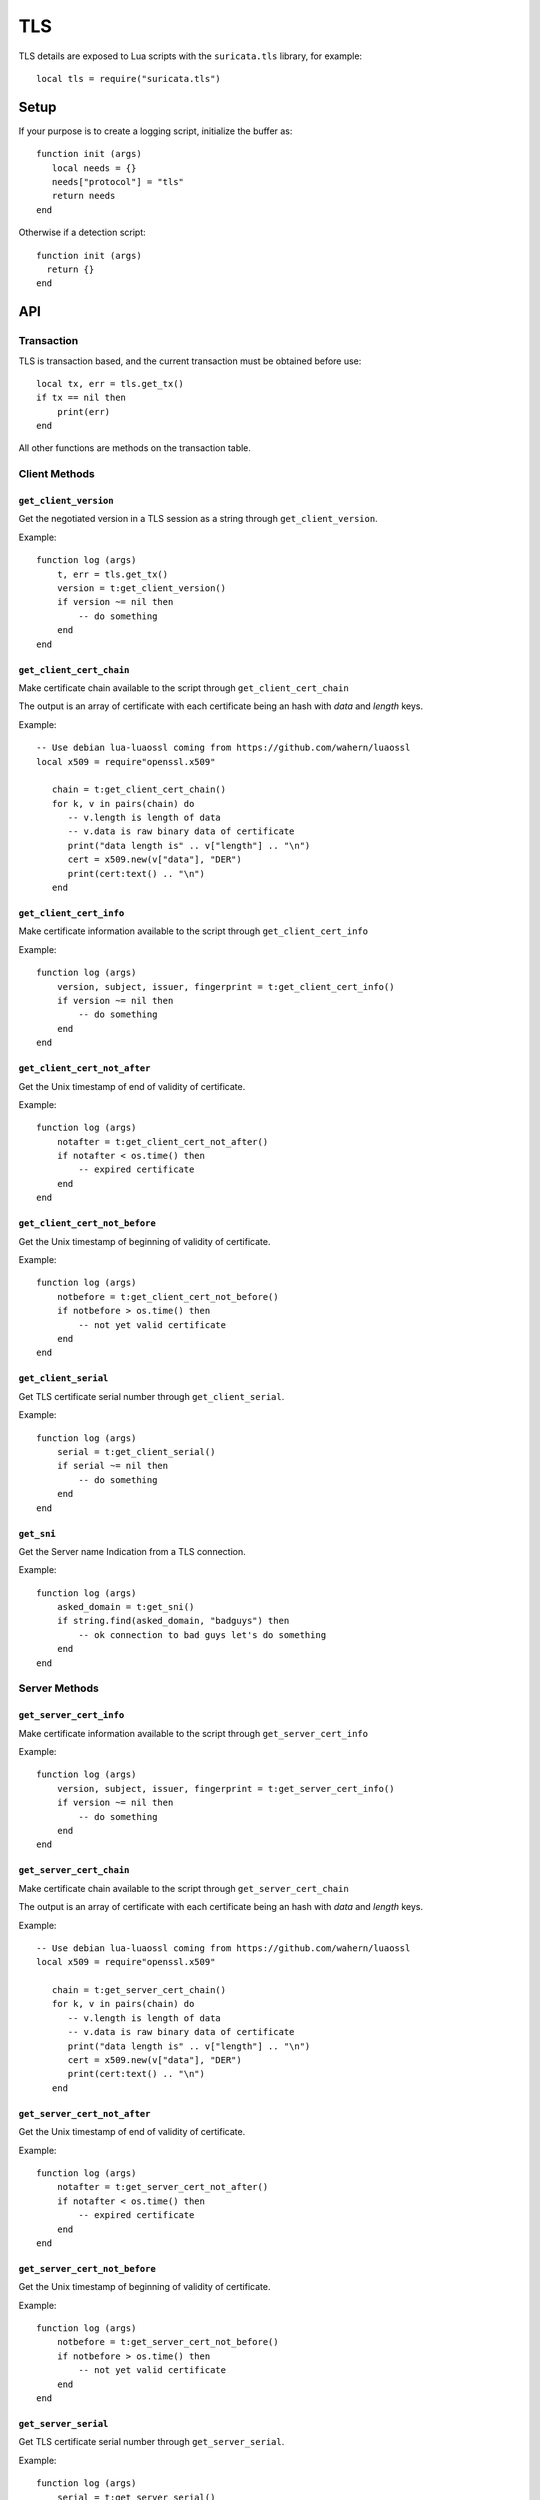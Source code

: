 TLS
###

.. role:: example-rule-emphasis

TLS details are exposed to Lua scripts with the
``suricata.tls`` library, for example::

  local tls = require("suricata.tls")

Setup
*****

If your purpose is to create a logging script, initialize the buffer as:

::

  function init (args)
     local needs = {}
     needs["protocol"] = "tls"
     return needs
  end

Otherwise if a detection script::

  function init (args)
    return {}
  end

API
***

Transaction
===========

TLS is transaction based, and the current transaction must be
obtained before use::

  local tx, err = tls.get_tx()
  if tx == nil then
      print(err)
  end

All other functions are methods on the transaction table.

Client Methods
==============

``get_client_version``
~~~~~~~~~~~~~~~~~~~~~~

Get the negotiated version in a TLS session as a string through ``get_client_version``.

Example:

::

  function log (args)
      t, err = tls.get_tx()
      version = t:get_client_version()
      if version ~= nil then
          -- do something
      end
  end

``get_client_cert_chain``
~~~~~~~~~~~~~~~~~~~~~~~~~

Make certificate chain available to the script through ``get_client_cert_chain``

The output is an array of certificate with each certificate being an hash
with `data` and `length` keys.

Example:

::

  -- Use debian lua-luaossl coming from https://github.com/wahern/luaossl
  local x509 = require"openssl.x509"

     chain = t:get_client_cert_chain()
     for k, v in pairs(chain) do
        -- v.length is length of data
        -- v.data is raw binary data of certificate
        print("data length is" .. v["length"] .. "\n")
        cert = x509.new(v["data"], "DER")
        print(cert:text() .. "\n")
     end

``get_client_cert_info``
~~~~~~~~~~~~~~~~~~~~~~~~

Make certificate information available to the script through ``get_client_cert_info``

Example:

::

  function log (args)
      version, subject, issuer, fingerprint = t:get_client_cert_info()
      if version ~= nil then
          -- do something
      end
  end

``get_client_cert_not_after``
~~~~~~~~~~~~~~~~~~~~~~~~~~~~~

Get the Unix timestamp of end of validity of certificate.

Example:

::

  function log (args)
      notafter = t:get_client_cert_not_after()
      if notafter < os.time() then
          -- expired certificate
      end
  end

``get_client_cert_not_before``
~~~~~~~~~~~~~~~~~~~~~~~~~~~~~~

Get the Unix timestamp of beginning of validity of certificate.

Example:

::

  function log (args)
      notbefore = t:get_client_cert_not_before()
      if notbefore > os.time() then
          -- not yet valid certificate
      end
  end

``get_client_serial``
~~~~~~~~~~~~~~~~~~~~~

Get TLS certificate serial number through ``get_client_serial``.

Example:

::

  function log (args)
      serial = t:get_client_serial()
      if serial ~= nil then
          -- do something
      end
  end

``get_sni``
~~~~~~~~~~~

Get the Server name Indication from a TLS connection.

Example:

::

  function log (args)
      asked_domain = t:get_sni()
      if string.find(asked_domain, "badguys") then
          -- ok connection to bad guys let's do something
      end
  end

Server Methods
==============

``get_server_cert_info``
~~~~~~~~~~~~~~~~~~~~~~~~

Make certificate information available to the script through ``get_server_cert_info``

Example:

::

  function log (args)
      version, subject, issuer, fingerprint = t:get_server_cert_info()
      if version ~= nil then
          -- do something
      end
  end

``get_server_cert_chain``
~~~~~~~~~~~~~~~~~~~~~~~~~

Make certificate chain available to the script through ``get_server_cert_chain``

The output is an array of certificate with each certificate being an hash
with `data` and `length` keys.

Example:

::

  -- Use debian lua-luaossl coming from https://github.com/wahern/luaossl
  local x509 = require"openssl.x509"

     chain = t:get_server_cert_chain()
     for k, v in pairs(chain) do
        -- v.length is length of data
        -- v.data is raw binary data of certificate
        print("data length is" .. v["length"] .. "\n")
        cert = x509.new(v["data"], "DER")
        print(cert:text() .. "\n")
     end


``get_server_cert_not_after``
~~~~~~~~~~~~~~~~~~~~~~~~~~~~~

Get the Unix timestamp of end of validity of certificate.

Example:

::

  function log (args)
      notafter = t:get_server_cert_not_after()
      if notafter < os.time() then
          -- expired certificate
      end
  end

``get_server_cert_not_before``
~~~~~~~~~~~~~~~~~~~~~~~~~~~~~~

Get the Unix timestamp of beginning of validity of certificate.

Example:

::

  function log (args)
      notbefore = t:get_server_cert_not_before()
      if notbefore > os.time() then
          -- not yet valid certificate
      end
  end

``get_server_serial``
~~~~~~~~~~~~~~~~~~~~~

Get TLS certificate serial number through ``get_server_serial``.

Example:

::

  function log (args)
      serial = t:get_server_serial()
      if serial ~= nil then
          -- do something
      end
  end

